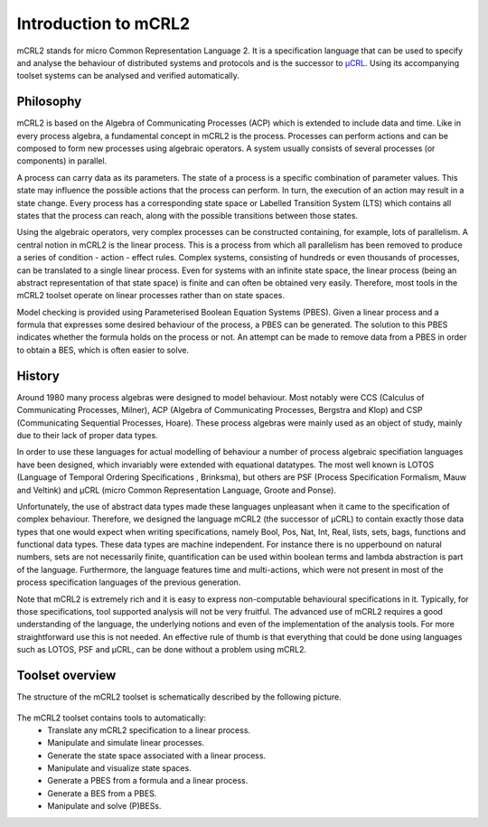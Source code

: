 Introduction to mCRL2
=====================

mCRL2 stands for micro Common Representation Language 2. It is a specification
language that can be used to specify and analyse the behaviour of distributed
systems and protocols and is the successor to `µCRL <http://www.cwi.nl/~mcrl>`_.
Using its accompanying toolset systems can be analysed and verified
automatically. 

Philosophy
----------

mCRL2 is based on the Algebra of Communicating Processes (ACP) which is
extended to include data and time. Like in every process algebra, a fundamental
concept in mCRL2 is the process. Processes can perform actions and can
be composed to form new processes using algebraic operators. A system usually
consists of several processes (or components) in parallel.

A process can carry data as its parameters. The state of a process is a
specific combination of parameter values. This state may influence the possible
actions that the process can perform. In turn, the execution of an action may
result in a state change. Every process has a corresponding state space or
Labelled Transition System (LTS) which contains all states that the process can
reach, along with the possible transitions between those states.

Using the algebraic operators, very complex processes can be constructed
containing, for example, lots of parallelism. A central notion in mCRL2 is the
linear process. This is a process from which all parallelism has been
removed to produce a series of condition - action - effect rules.
Complex systems, consisting of hundreds or even thousands of processes, can be
translated to a single linear process. Even for systems with an infinite state
space, the linear process (being an abstract representation of that state
space) is finite and can often be obtained very easily. Therefore, most tools
in the mCRL2 toolset operate on linear processes rather than on state spaces.

Model checking is provided using Parameterised Boolean Equation Systems (PBES).
Given a linear process and a formula that expresses some desired behaviour of
the process, a PBES can be generated. The solution to this PBES indicates
whether the formula holds on the process or not. An attempt can be made to
remove data from a PBES in order to obtain a BES, which is often easier to
solve.

History
-------

Around 1980 many process algebras were designed to model behaviour. Most notably
were CCS (Calculus of Communicating Processes, Milner), ACP (Algebra of
Communicating Processes, Bergstra and Klop) and CSP (Communicating Sequential
Processes, Hoare). These process algebras were mainly used as an object of
study, mainly due to their lack of proper data types.

In order to use these languages for actual modelling of behaviour a number of
process algebraic specifiation languages have been designed, which invariably
were extended with equational datatypes. The most well known is LOTOS (Language
of Temporal Ordering Specifications , Brinksma), but others are PSF (Process
Specification Formalism, Mauw and Veltink) and µCRL (micro Common Representation
Language, Groote and Ponse).

Unfortunately, the use of abstract data types made these languages unpleasant
when it came to the specification of complex behaviour. Therefore, we designed
the language mCRL2 (the successor of µCRL) to contain exactly those data types 
that one would expect when writing specifications, namely Bool, Pos, Nat, Int,
Real, lists, sets, bags, functions and functional data types. These data types
are machine independent. For instance there is no upperbound on natural numbers,
sets are not necessarily finite, quantification can be used within boolean terms
and lambda abstraction is part of the language. Furthermore, the language
features time and multi-actions, which were not present in most of the process
specification languages of the previous generation.

Note that mCRL2 is extremely rich and it is easy to express non-computable
behavioural specifications in it. Typically, for those specifications, tool
supported analysis will not be very fruitful. The advanced use of mCRL2 requires
a good understanding of the language, the underlying notions and even of the
implementation of the analysis tools. For more straightforward use this is not
needed. An effective rule of thumb is that everything that could be done using
languages such as LOTOS, PSF and µCRL, can be done without a problem using
mCRL2.

Toolset overview
----------------
The structure of the mCRL2 toolset is schematically described by the following
picture.

.. figure:: ToolsetOverview.png
   :align: center

The mCRL2 toolset contains tools to automatically:
  * Translate any mCRL2 specification to a linear process.
  * Manipulate and simulate linear processes.
  * Generate the state space associated with a linear process.
  * Manipulate and visualize state spaces.
  * Generate a PBES from a formula and a linear process.
  * Generate a BES from a PBES.
  * Manipulate and solve (P)BESs.
